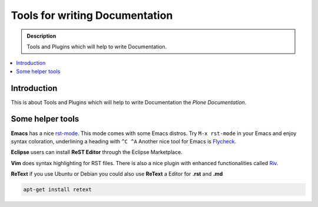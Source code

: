 ================================
 Tools for writing Documentation
================================

.. admonition:: Description

   Tools and Plugins which will help to write Documentation.

.. contents:: :local:

Introduction
============

This is about Tools and Plugins which will help to write Documentation
the *Plone Documentation*.


Some helper tools
=================

**Emacs** has a nice `rst-mode
<http://docutils.sourceforge.net/docs/user/emacs.html>`_. This mode comes
with some Emacs distros. Try ``M-x rst-mode`` in your Emacs and enjoy syntax
coloration, underlining a heading with ``^C ^A``
Another nice tool for Emacs is `Flycheck <https://flycheck.readthedocs.org/en/latest/index.html>`_.

**Eclipse** users can install **ReST Editor** through the Eclipse
Marketplace.

**Vim** does syntax highlighting for RST files.
There is also a nice plugin with enhanced functionalities called `Riv <https://github.com/Rykka/riv.vim>`_.

**ReText** if you use Ubuntu or Debian you could also use **ReText** a Editor for **.rst** and **.md**

.. code-block:: rst

   apt-get install retext




